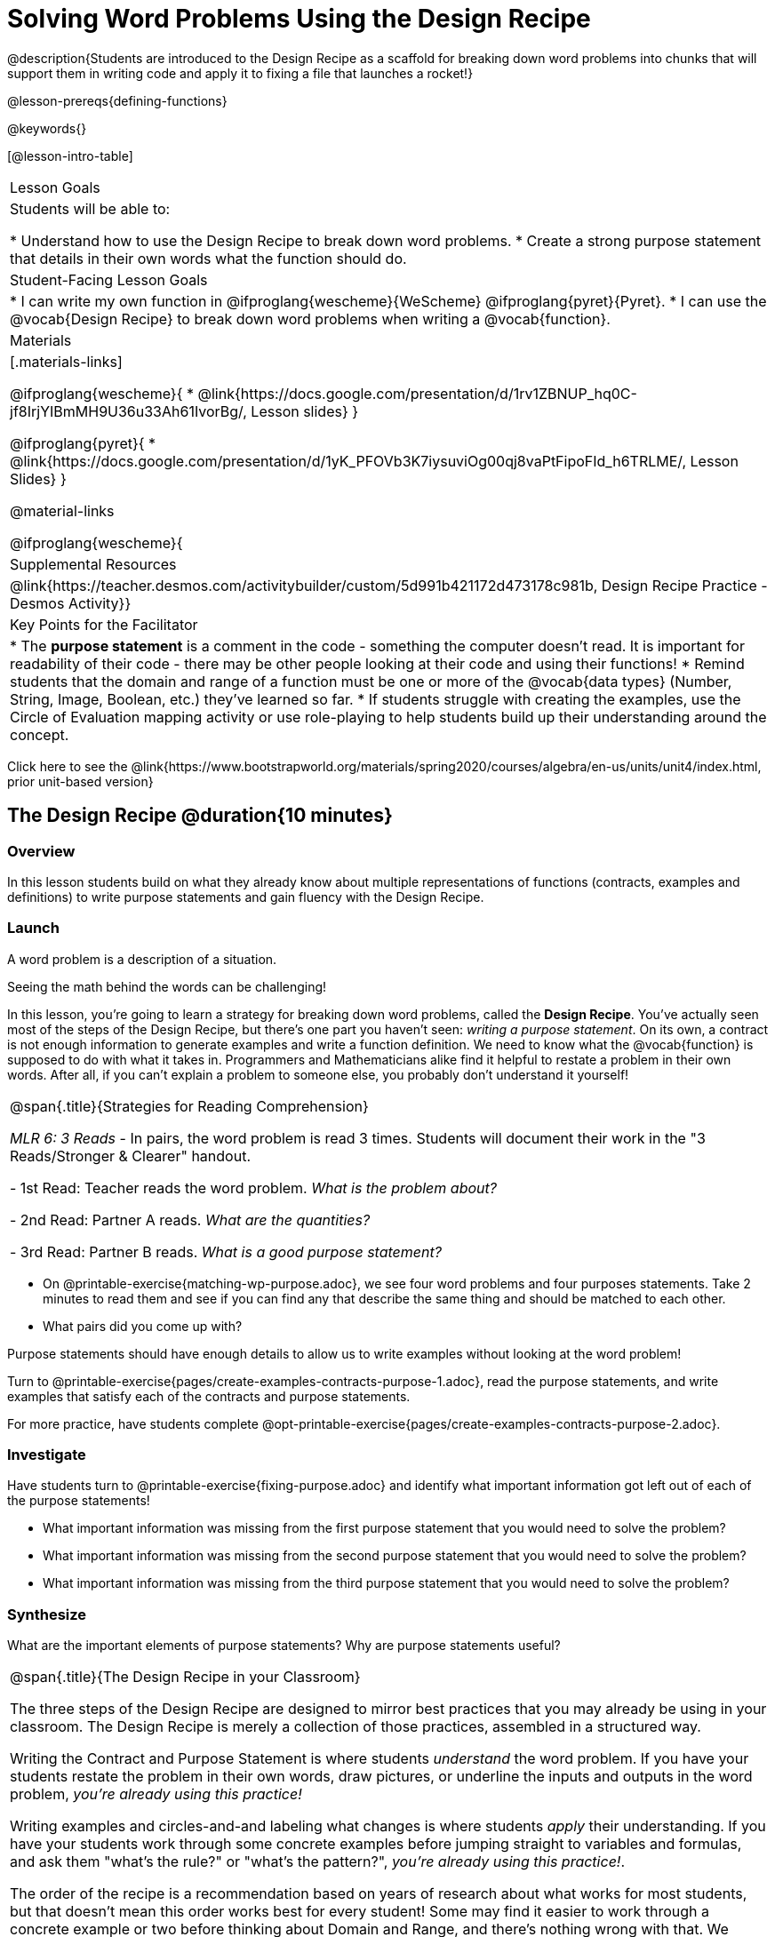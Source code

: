 = Solving Word Problems Using the Design Recipe

@description{Students are introduced to the Design Recipe as a scaffold for breaking down word problems into chunks that will support them in writing code and apply it to fixing a file that launches a rocket!}

@lesson-prereqs{defining-functions}

@keywords{}

[@lesson-intro-table]
|===

| Lesson Goals
| Students will be able to:

* Understand how to use the Design Recipe to break down word problems.
* Create a strong purpose statement that details in their own words what the function should do.

| Student-Facing Lesson Goals
|
* I can write my own function in @ifproglang{wescheme}{WeScheme} @ifproglang{pyret}{Pyret}.
* I can use the @vocab{Design Recipe} to break down word problems when writing a @vocab{function}.

| Materials
|[.materials-links]

@ifproglang{wescheme}{
*  @link{https://docs.google.com/presentation/d/1rv1ZBNUP_hq0C-jf8IrjYIBmMH9U36u33Ah61IvorBg/, Lesson slides}
}

@ifproglang{pyret}{
* @link{https://docs.google.com/presentation/d/1yK_PFOVb3K7iysuviOg00qj8vaPtFipoFId_h6TRLME/, Lesson Slides}
}

@material-links


@ifproglang{wescheme}{
| Supplemental Resources
|
@link{https://teacher.desmos.com/activitybuilder/custom/5d991b421172d473178c981b, Design Recipe Practice - Desmos Activity}}

| Key Points for the Facilitator
|
* The *purpose statement* is a comment in the code - something the computer doesn't read.  It is important for readability of their code - there may be other people looking at their code and using their functions!
* Remind students that the domain and range of a function must be one or more of the @vocab{data types} (Number, String, Image, Boolean, etc.) they've learned so far.
* If students struggle with creating the examples, use the Circle of Evaluation mapping activity or use role-playing to help students build up their understanding around the concept.


|===

[.old-materials]
Click here to see the @link{https://www.bootstrapworld.org/materials/spring2020/courses/algebra/en-us/units/unit4/index.html, prior unit-based version}

== The Design Recipe @duration{10 minutes}

=== Overview
In this lesson students build on what they already know about multiple representations of functions (contracts, examples and definitions) to write purpose statements and gain fluency with the Design Recipe.

=== Launch

A word problem is a description of a situation.

Seeing the math behind the words can be challenging!

In this lesson, you're going to learn a strategy for breaking down word problems, called the *Design Recipe*. You've actually seen most of the steps of the Design Recipe, but there's one part you haven't seen: _writing a purpose statement_. On its own, a contract is not enough information to generate examples and write a function definition. We need to know what the @vocab{function} is supposed to do with what it takes in. Programmers and Mathematicians alike find it helpful to restate a problem in their own words. After all, if you can't explain a problem to someone else, you probably don't understand it yourself!

[.strategy-box, cols="1", grid="none", stripes="none"]
|===

|
@span{.title}{Strategies for Reading Comprehension}

_MLR 6: 3 Reads_ - In pairs, the word problem is read 3 times. Students will document their work in the "3 Reads/Stronger & Clearer" handout.

- 1st Read: Teacher reads the word problem. _What is the problem about?_

- 2nd Read: Partner A reads. _What are the quantities?_

- 3rd Read: Partner B reads. _What is a good purpose statement?_
|===

[.lesson-instruction]
* On @printable-exercise{matching-wp-purpose.adoc}, we see four word problems and four purposes statements. Take 2 minutes to read them and see if you can find any that describe the same thing and should be matched to each other.
* What pairs did you come up with?

Purpose statements should have enough details to allow us to write examples without looking at the word problem!

[.lesson-instruction]
Turn to @printable-exercise{pages/create-examples-contracts-purpose-1.adoc}, read the purpose statements, and write examples that satisfy each of the contracts and purpose statements.

For more practice, have students complete @opt-printable-exercise{pages/create-examples-contracts-purpose-2.adoc}.

=== Investigate

Have students turn to @printable-exercise{fixing-purpose.adoc} and identify what important information got left out of each of the purpose statements!

[.lesson-instruction]
* What important information was missing from the first purpose statement that you would need to solve the problem?
* What important information was missing from the second purpose statement that you would need to solve the problem?
* What important information was missing from the third purpose statement that you would need to solve the problem?

=== Synthesize
What are the important elements of purpose statements?
Why are purpose statements useful?

[.strategy-box, cols="1", grid="none", stripes="none"]
|===

|
@span{.title}{The Design Recipe in your Classroom}

The three steps of the Design Recipe are designed to mirror best practices that you may already be using in your classroom. The Design Recipe is merely a collection of those practices, assembled in a structured way.

Writing the Contract and Purpose Statement is where students _understand_ the word problem. If you have your students restate the problem in their own words, draw pictures, or underline the inputs and outputs in the word problem, __you're already using this practice!__

Writing examples and circles-and-and labeling what changes is where students _apply_ their understanding. If you have your students work through some concrete examples before jumping straight to variables and formulas, and ask them "what's the rule?" or "what's the pattern?", __you're already using this practice!__.

The order of the recipe is a recommendation based on years of research about what works for most students, but that doesn't mean this order works best for every student! Some may find it easier to work through a concrete example or two before thinking about Domain and Range, and there's nothing wrong with that. We encourage you to use the Recipe in your classroom as often as possible, teaching students to be flexible with the tools and representations it includes.
|===

== Rocket Height! @duration{25 minutes}

=== Overview
Students are given a non-working program, which uses a linear function to determine the height of a rocket after a given length of time. The "broken" code is provided to lower cognitive load, allowing students to focus on comprehension (reading the code) and making use of structure (identifying where it's broken).

=== Launch

Have students open the @starter-file{rocket-height} and look at the code before they click run.

[.lesson-instruction]
What do you Notice? What do you Wonder?

Have students click run to see the simulation start to run on their computer.

[.lesson-instruction]
* What happens when you press the space bar? _the seconds change, but the rocket doesn't move!_
* What were you expecting to happen? _the rocket would move!_
* What happens when you press `b`? _the seconds go back down, but the rocket height stays at 0_
* Is `rocket-height` working? _no_

Have students close the window with the rocket.

[.lesson-instruction]
We should get a warning when we run a function that isn't working!

Let's investigate why we weren't alerted to the problem when the computer checked the function definition against the examples.

Have students type @show{(code '(rocket-height 0))} into the interactions area.

[.lesson-instruction]
* As the program is currently written, what happens when I give the `rocket-height` function an input of 0? _It returns 0._
* Is that what we want it to do? _yes!_
* As the program is currently written, what happens when I give the `rocket-height` function an input of 10? _It returns 0._
* Is that what we want it to do? _no!_
* Why did the examples pass? _Because the programmer only gave it one example! We should always provide at least two examples. More complex functions will require us to think about what range of examples will be necessary to test that our function does what we want it to!_

[.lesson-point]
We should always test a function definition against at least 2 examples!

=== Investigate

Let's use the Design Recipe to fix `rocket-height` and get comfortable with writing *purpose statements*.

Have students complete @printable-exercise{pages/rocket-height.adoc}.

As they work, circle the room and make sure that their @vocab{purpose statements} are strong enough that they could write examples without looking at the original word problem. Encourage students to circle what's changing in their examples and label with descriptive variables.

[.lesson-instruction]
Once you've completed the Design Recipe page for `rocket-height`, type the code into definitions area, replacing any missing and incorrect code with your own. When it's working correctly, explore the other functions in the file.

For students needing more specific instructions about exploring the file, try the following:
- Remove the comment from before the `(start rocket-height)` and test the program.
- Put the comment back in front of `(start rocket-height)`, remove the comment from `(graph rocket-height)`, and test the program.
- Try out `(space rocket-height)`
- Try out `(everything rocket-height)`

=== Synthesize

- What problems did you fix in the starter file?
- What did the other functions do?

[.strategy-box, cols="1a", grid="none", stripes="none"]
|===
|
@span{.title}{Rocket-Height Challenges}

For teachers who cover quadratic and exponential functions or have students who need more of a challenge, here are some fun prompts:

- Can you make the rocket fly faster? Slower?
- Can you make the rocket sink down instead of fly up?
- Can you make the rocket _accelerate over time_, so that it moves faster the longer it flies?
- Can you make the rocket blast off _and then land again_?
- Can you make the rocket blast off, _reach a maximum height of exactly 1000 meters_, and then land?
- Can you make the rocket blast off, reach a maximum height of exactly 1000 meters, and then land after exactly 100 seconds?
- Can you make the rocket fly to the edge of the the universe?
|===

== Additional Exercises:
- @opt-printable-exercise{pages/create-examples-contracts-purpose-2.adoc}
- @opt-printable-exercise{dr-restaurants.adoc}
- @opt-printable-exercise{dr-direct-variation.adoc}
- @opt-printable-exercise{dr-slope-intercept-1.adoc}
- @opt-printable-exercise{dr-neg-slope.adoc}
- @opt-printable-exercise{dr-geometry-rectangles.adoc}
- @opt-printable-exercise{dr-geometry-rect-prism.adoc}
- @opt-printable-exercise{dr-geometry-circles.adoc}
- @opt-printable-exercise{dr-geometry-cylinder.adoc}
- @opt-printable-exercise{dr-breaking-even.adoc}
- @opt-printable-exercise{dr-marquee.adoc}
